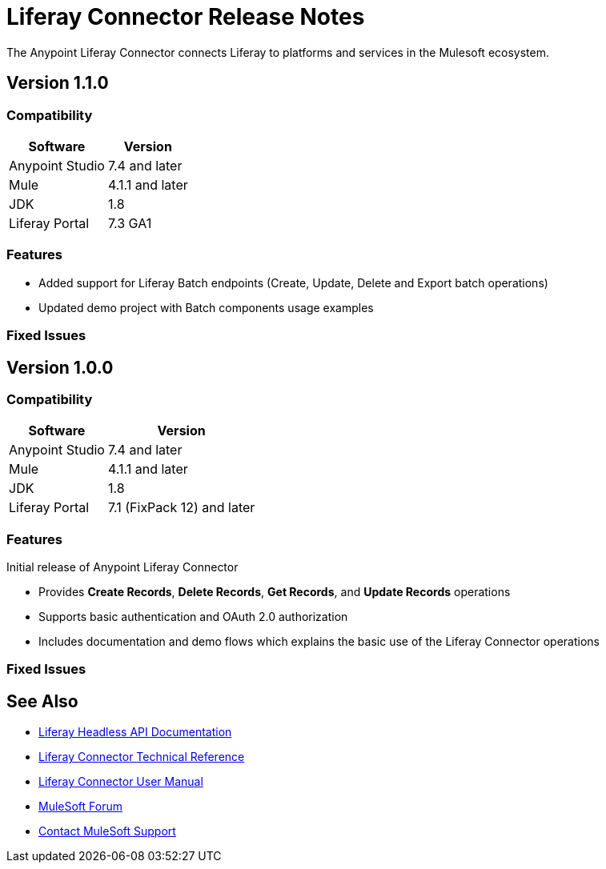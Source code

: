= Liferay Connector Release Notes

The Anypoint Liferay Connector connects Liferay to platforms and services in
the Mulesoft ecosystem.

== Version 1.1.0

=== Compatibility

[%header%autowidth.spread]
|===
|Software |Version
|Anypoint Studio |7.4 and later
|Mule |4.1.1 and later
|JDK |1.8
|Liferay Portal |7.3 GA1
|===

=== Features
* Added support for Liferay Batch endpoints (Create, Update, Delete and Export
batch operations)
* Updated demo project with Batch components usage examples

=== Fixed Issues

== Version 1.0.0

=== Compatibility

[%header%autowidth.spread]
|===
|Software |Version
|Anypoint Studio |7.4 and later
|Mule |4.1.1 and later
|JDK |1.8
|Liferay Portal |7.1 (FixPack 12) and later
|===

=== Features
Initial release of Anypoint Liferay Connector

* Provides *Create Records*, *Delete Records*, *Get Records*, and *Update
Records* operations
* Supports basic authentication and OAuth 2.0 authorization
* Includes documentation and demo flows which explains the basic use of the
Liferay Connector operations

=== Fixed Issues

== See Also
* https://app.swaggerhub.com/organizations/liferayinc[Liferay Headless API Documentation]
* link:liferay-connector-tech-ref.adoc[Liferay Connector Technical Reference]
* link:user-manual.adoc[Liferay Connector User Manual]
* https://forums.mulesoft.com[MuleSoft Forum]
* https://support.mulesoft.com[Contact MuleSoft Support]
